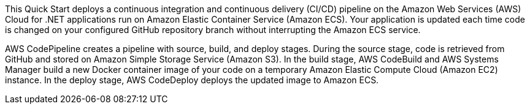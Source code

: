 // Replace the content in <>
// Briefly describe the software. Use consistent and clear branding. 
// Include the benefits of using the software on AWS, and provide details on usage scenarios.

This Quick Start deploys a continuous integration and continuous delivery (CI/CD) pipeline on the Amazon Web Services (AWS) Cloud for .NET applications run on Amazon Elastic Container Service (Amazon ECS). Your application is updated each time code is changed on your configured GitHub repository branch without interrupting the Amazon ECS service.

AWS CodePipeline creates a pipeline with source, build, and deploy stages. During the source stage, code is retrieved from GitHub and stored on Amazon Simple Storage Service (Amazon S3). In the build stage, AWS CodeBuild and AWS Systems Manager build a new Docker container image of your code on a temporary Amazon Elastic Compute Cloud (Amazon EC2) instance. In the deploy stage, AWS CodeDeploy deploys the updated image to Amazon ECS.
